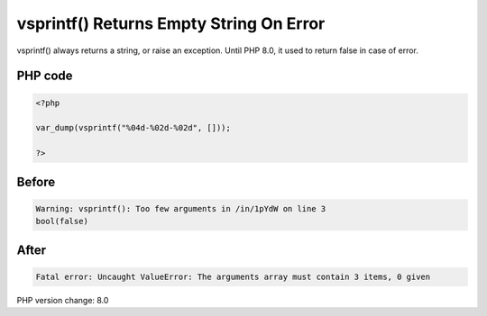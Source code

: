 .. _`vsprintf()-returns-empty-string-on-error`:

vsprintf() Returns Empty String On Error
========================================
vsprintf() always returns a string, or raise an exception. Until PHP 8.0, it used to return false in case of error.

PHP code
________
.. code-block:: php

   <?php
   
   var_dump(vsprintf("%04d-%02d-%02d", []));
   
   ?>

Before
______
.. code-block:: output

   Warning: vsprintf(): Too few arguments in /in/1pYdW on line 3
   bool(false)

After
______
.. code-block:: output

   Fatal error: Uncaught ValueError: The arguments array must contain 3 items, 0 given


PHP version change: 8.0

